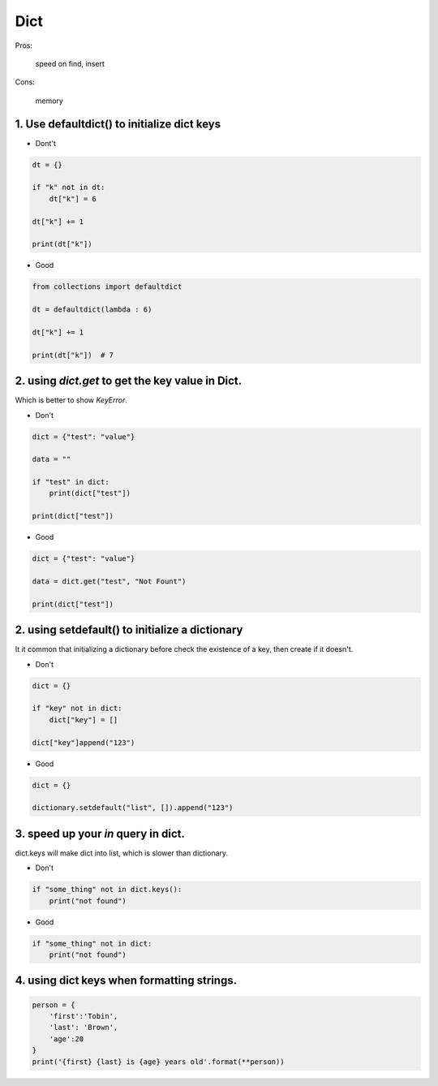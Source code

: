 =====
Dict
=====

Pros:

    speed on find, insert

Cons:

    memory



1. Use defaultdict() to initialize dict keys
=============================================

* Dont't

.. code-block:: python

    dt = {}

    if "k" not in dt:
        dt["k"] = 6

    dt["k"] += 1

    print(dt["k"])

* Good

.. code-block:: python

    from collections import defaultdict

    dt = defaultdict(lambda : 6)

    dt["k"] += 1

    print(dt["k"])  # 7

2. using `dict.get` to get the key value in Dict.
==================================================

Which is better to show `KeyError`.

* Don't

.. code-block:: python


    dict = {"test": "value"}

    data = ""

    if "test" in dict:
        print(dict["test"])

    print(dict["test"])

* Good

.. code-block::

    dict = {"test": "value"}

    data = dict.get("test", "Not Fount")

    print(dict["test"])

2. using setdefault() to initialize a dictionary
=================================================

It it common that initializing a dictionary before check the existence of a key,
then create if it doesn't.

* Don't

.. code-block:: python

    dict = {}

    if "key" not in dict:
        dict["key"] = []

    dict["key"]append("123")

* Good

.. code-block:: python

    dict = {}

    dictionary.setdefault("list", []).append("123")

3. speed up your `in` query in dict.
====================================

dict.keys will make dict into list, which is slower than dictionary.

* Don't

.. code-block:: python

    if "some_thing" not in dict.keys():
        print("not found")

* Good

.. code-block:: python

    if "some_thing" not in dict:
        print("not found")

4. using dict keys when formatting strings.
==========================================


.. code-block:: python

    person = {
        'first':'Tobin',
        'last': 'Brown',
        'age':20
    }
    print('{first} {last} is {age} years old'.format(**person))